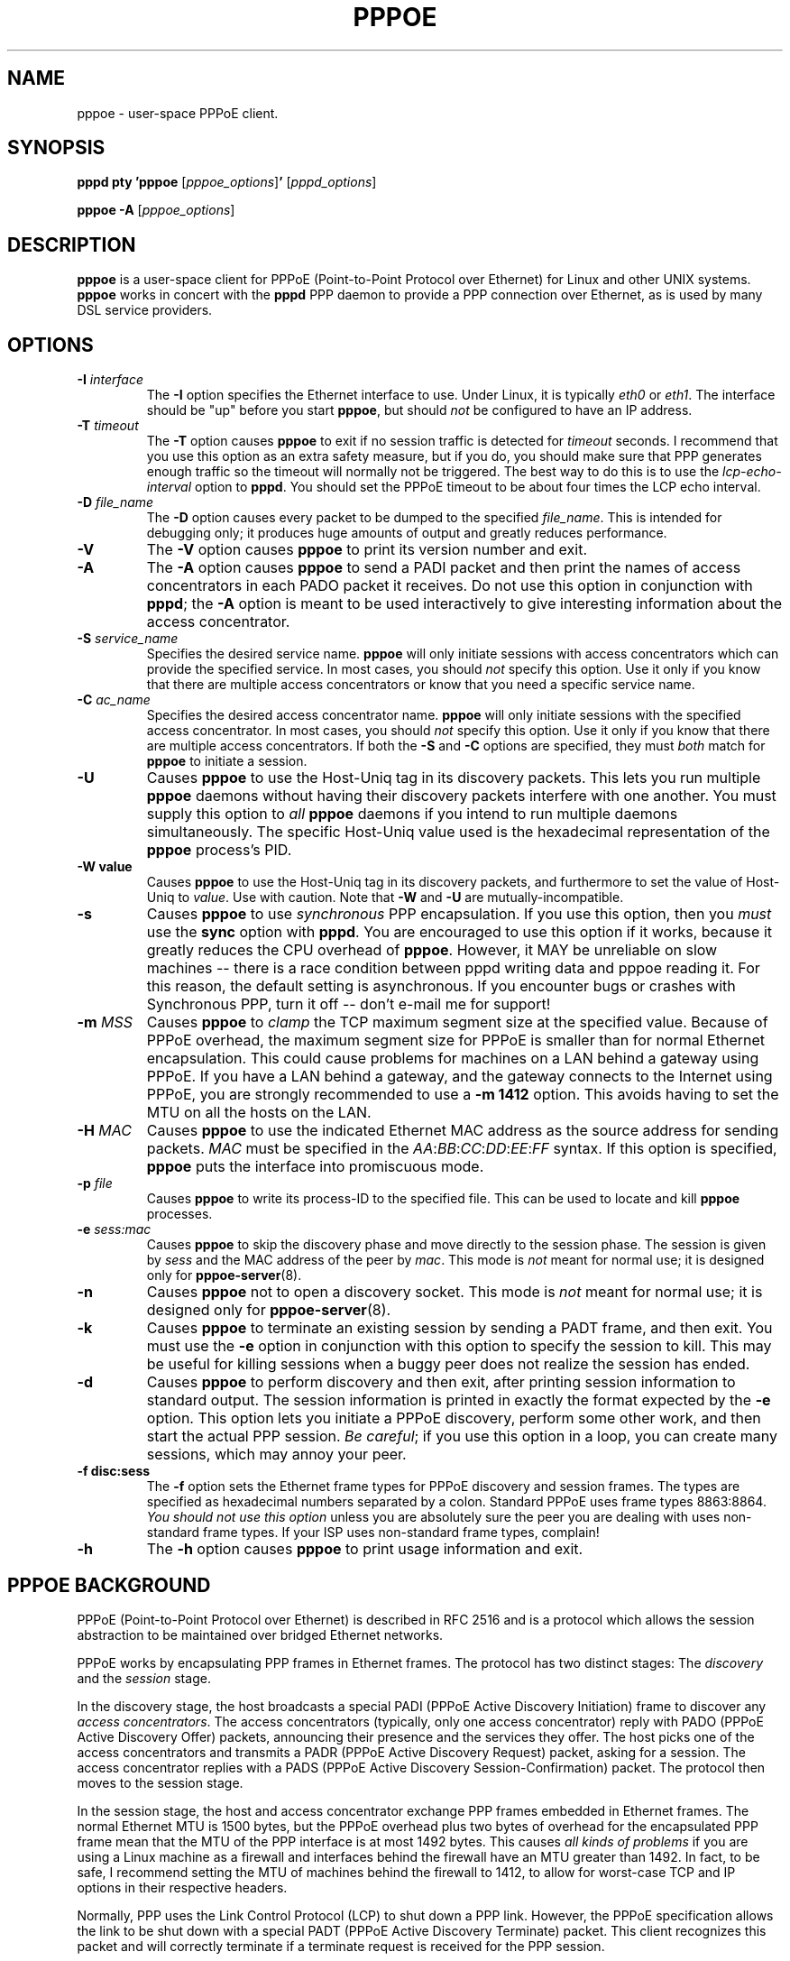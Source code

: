 .\" LIC: GPL
.TH PPPOE 8 "5 October 2015"
.UC 4
.SH NAME
pppoe \- user-space PPPoE client.
.SH SYNOPSIS
.B pppd pty 'pppoe \fR[\fIpppoe_options\fR]\fB' \fR[\fIpppd_options\fR]
.P
.B pppoe -A \fR[\fIpppoe_options\fR]
.SH DESCRIPTION
\fBpppoe\fR is a user-space client for PPPoE (Point-to-Point Protocol
over Ethernet) for Linux and other UNIX systems.  \fBpppoe\fR works in
concert with the \fBpppd\fR PPP daemon to provide a PPP connection
over Ethernet, as is used by many DSL service providers.

.SH OPTIONS
.TP
.B \-I \fIinterface\fR
The \fB\-I\fR option specifies the Ethernet interface to use.  Under Linux,
it is typically \fIeth0\fR or \fIeth1\fR.  The interface should be "up"
before you start \fBpppoe\fR, but should \fInot\fR be configured to have
an IP address.

.TP
.B \-T \fItimeout\fR
The \fB\-T\fR option causes \fBpppoe\fR to exit if no session traffic
is detected for \fItimeout\fR seconds.  I recommend that you use this
option as an extra safety measure, but if you do, you should make sure
that PPP generates enough traffic so the timeout will normally not be
triggered.  The best way to do this is to use the
\fIlcp-echo-interval\fR option to \fBpppd\fR.  You should set the
PPPoE timeout to be about four times the LCP echo interval.

.TP
.B \-D \fIfile_name\fR
The \fB\-D\fR option causes every packet to be dumped to the specified
\fIfile_name\fR.  This is intended for debugging only; it produces huge
amounts of output and greatly reduces performance.

.TP
.B \-V
The \fB\-V\fR option causes \fBpppoe\fR to print its version number and
exit.

.TP
.B \-A
The \fB\-A\fR option causes \fBpppoe\fR to send a PADI packet and then print
the names of access concentrators in each PADO packet it receives.  Do not
use this option in conjunction with \fBpppd\fR; the \fB\-A\fR option is
meant to be used interactively to give interesting information about the
access concentrator.

.TP
.B \-S \fIservice_name\fR
Specifies the desired service name.  \fBpppoe\fR will only initiate sessions
with access concentrators which can provide the specified service.  In
most cases, you should \fInot\fR specify this option.  Use it only if you
know that there are multiple access concentrators or know that you need a
specific service name.

.TP
.B \-C \fIac_name\fR
Specifies the desired access concentrator name.  \fBpppoe\fR will only
initiate sessions with the specified access concentrator.  In
most cases, you should \fInot\fR specify this option.  Use it only if you
know that there are multiple access concentrators.  If both the
\fB\-S\fR and \fB\-C\fR options are specified, they must \fIboth\fR match
for \fBpppoe\fR to initiate a session.

.TP
.B \-U
Causes \fBpppoe\fR to use the Host-Uniq tag in its discovery packets.  This
lets you run multiple \fBpppoe\fR daemons without having their discovery
packets interfere with one another.  You must supply this option to
\fIall\fR \fBpppoe\fR daemons if you intend to run multiple daemons
simultaneously.  The specific Host-Uniq value used is the hexadecimal
representation of the \fBpppoe\fR process's PID.

.TP
.B \-W value
Causes \fBpppoe\fR to use the Host-Uniq tag in its discovery packets,
and furthermore to set the value of Host-Uniq to \fIvalue\fR.  Use with
caution.  Note that \fB\-W\fR and \fB\-U\fR are mutually-incompatible.

.TP
.B \-s
Causes \fBpppoe\fR to use \fIsynchronous\fR PPP encapsulation.  If you
use this option, then you \fImust\fR use the \fBsync\fR option with
\fBpppd\fR.  You are encouraged to use this option if it works, because
it greatly reduces the CPU overhead of \fBpppoe\fR.  However, it
MAY be unreliable on slow machines -- there is a race condition between
pppd writing data and pppoe reading it.  For this reason, the default
setting is asynchronous.  If you encounter bugs or crashes with Synchronous
PPP, turn it off -- don't e-mail me for support!

.TP
.B \-m \fIMSS\fR
Causes \fBpppoe\fR to \fIclamp\fR the TCP maximum segment size at the specified
value.  Because of PPPoE overhead, the maximum segment size for PPPoE is
smaller than for normal Ethernet encapsulation.  This could cause problems
for machines on a LAN behind a gateway using PPPoE.  If you have a LAN
behind a gateway, and the gateway connects to the Internet using PPPoE,
you are strongly recommended to use a \fB\-m 1412\fR option.  This avoids
having to set the MTU on all the hosts on the LAN.

.TP
.B \-H \fIMAC\fR
Causes
.B pppoe
to use the indicated Ethernet MAC address as the source address for
sending packets.
.I MAC
must be specified in the 
.IR AA : BB : CC : DD : EE : FF
syntax.  If this option is specified,
.B pppoe
puts the interface into promiscuous mode.

.TP
.B \-p \fIfile\fR
Causes \fBpppoe\fR to write its process-ID to the specified file.  This
can be used to locate and kill \fBpppoe\fR processes.

.TP
.B \-e \fIsess:mac\fR
Causes \fBpppoe\fR to skip the discovery phase and move directly to the
session phase.  The session is given by \fIsess\fR and the MAC address of
the peer by \fImac\fR.  This mode is \fInot\fR meant for normal use; it
is designed only for \fBpppoe-server\fR(8).

.TP
.B \-n
Causes \fBpppoe\fR not to open a discovery socket.  This mode is
\fInot\fR meant for normal use; it is designed only for
\fBpppoe-server\fR(8).

.TP
.B \-k
Causes \fBpppoe\fR to terminate an existing session by sending a PADT frame,
and then exit.  You must use the \fB\-e\fR option in conjunction with this
option to specify the session to kill.  This may be useful for killing
sessions when a buggy peer does not realize the session has ended.

.TP
.B \-d
Causes \fBpppoe\fR to perform discovery and then exit, after printing
session information to standard output.  The session information is printed
in exactly the format expected by the \fB\-e\fR option.  This option lets
you initiate a PPPoE discovery, perform some other work, and then start
the actual PPP session.  \fIBe careful\fR; if you use this option in a loop,
you can create many sessions, which may annoy your peer.

.TP
.B \-f disc:sess
The \fB\-f\fR option sets the Ethernet frame types for PPPoE discovery
and session frames.  The types are specified as hexadecimal numbers
separated by a colon.  Standard PPPoE uses frame types 8863:8864.
\fIYou should not use this option\fR unless you are absolutely sure
the peer you are dealing with uses non-standard frame types.  If your
ISP uses non-standard frame types, complain!

.TP
.B \-h
The \fB\-h\fR option causes \fBpppoe\fR to print usage information and
exit.

.SH PPPOE BACKGROUND

PPPoE (Point-to-Point Protocol over Ethernet) is described in RFC 2516
and is a protocol which allows the session abstraction to be maintained
over bridged Ethernet networks.

PPPoE works by encapsulating PPP frames in Ethernet frames.  The protocol
has two distinct stages:  The \fIdiscovery\fR and the \fIsession\fR stage.

In the discovery stage, the host broadcasts a special PADI (PPPoE
Active Discovery Initiation) frame to discover any \fIaccess
concentrators\fR.  The access concentrators (typically, only one
access concentrator) reply with PADO (PPPoE Active Discovery Offer)
packets, announcing their presence and the services they offer.  The
host picks one of the access concentrators and transmits a PADR (PPPoE
Active Discovery Request) packet, asking for a session.  The access
concentrator replies with a PADS (PPPoE Active Discovery
Session-Confirmation) packet.  The protocol then moves to the session stage.

In the session stage, the host and access concentrator exchange PPP frames
embedded in Ethernet frames.  The normal Ethernet MTU is 1500 bytes, but
the PPPoE overhead plus two bytes of overhead for the encapsulated PPP
frame mean that the MTU of the PPP interface is at most 1492 bytes.
This causes \fIall kinds of problems\fR if you are using a Linux machine
as a firewall and interfaces behind the firewall have an MTU greater than
1492.  In fact, to be safe, I recommend setting the MTU of machines
behind the firewall to 1412, to allow for worst-case TCP and IP options
in their respective headers.

Normally, PPP uses the Link Control Protocol (LCP) to shut down a PPP
link.  However, the PPPoE specification allows the link to be shut down
with a special PADT (PPPoE Active Discovery Terminate) packet.  This client
recognizes this packet and will correctly terminate if a terminate request
is received for the PPP session.

.SH DESIGN GOALS

My design goals for this PPPoE client were as follows, in descending order
of importance:

.TP
.B o
It must work.

.TP
.B o
It must be a user-space program and not a kernel patch.

.TP
.B o
The code must be easy to read and maintain.

.TP
.B o
It must be fully compliant with RFC 2516, the proposed PPPoE standard.

.TP
.B o
It must never hang up forever -- if the connection is broken, it must
detect this and exit, allowing a wrapper script to restart the connection.

.TP
.B o
It must be fairly efficient.

.P
I believe I have achieved all of these goals, but (of course) am open
to suggestions, patches and ideas.  See my home page,
http://www.roaringpenguin.com, for contact information.

.SH NOTES

For best results, you must give \fBpppd\fR an mtu option of
1492.  I have observed problems with excessively-large frames
unless I set this option.  Also, if \fBpppoe\fR is running on a firewall
machine, all machines behind the firewall should have MTU's of 1412.

If you have problems, check your system logs.  \fBpppoe\fR logs interesting
things to syslog.  You may have to turn on logging of \fIdebug\fR-level
messages for complete diagnosis.

.SH AUTHORS
\fBpppoe\fR was written by Dianne Skoll <dfs@roaringpenguin.com>,
with much inspiration from an earlier version by Luke Stras.

The \fBpppoe\fR home page is \fIhttp://www.roaringpenguin.com/pppoe/\fR.

.SH SEE ALSO
pppd(8), pppoe-sniff(8), pppoe-server(8), pppoe-relay(8), /usr/share/doc/pppoe/README.Debian.gz
